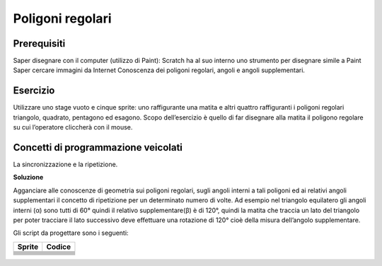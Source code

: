 Poligoni regolari
==================

Prerequisiti
---------------

Saper disegnare con il computer (utilizzo di Paint): Scratch ha al suo interno uno strumento per disegnare simile a Paint
Saper cercare immagini da Internet
Conoscenza dei poligoni regolari, angoli e angoli supplementari.

Esercizio
------------
Utilizzare uno stage vuoto e cinque sprite: uno raffigurante una matita e altri quattro
raffiguranti i poligoni regolari triangolo, quadrato, pentagono ed esagono. Scopo
dell’esercizio è quello di far disegnare alla matita il poligono regolare su cui l’operatore
cliccherà con il mouse.

.. image:: ./images/poligoniRegolari/poligoniRegolari_img1.png

Concetti di programmazione veicolati
--------------------------------------------------

La sincronizzazione e la ripetizione.

**Soluzione**

.. image:: ./images/poligoniRegolari/poligoniRegolari_img2.png

.. image:: ./images/poligoniRegolari/poligoniRegolari_img3.png

Agganciare alle conoscenze di geometria sui poligoni regolari, sugli angoli interni a tali poligoni ed ai relativi angoli supplementari il concetto di ripetizione per un determinato numero di volte.
Ad esempio nel triangolo equilatero gli angoli interni (α) sono tutti di 60° quindi il relativo supplementare(β) è di 120°, quindi la matita che traccia un lato del triangolo per poter tracciare il lato successivo deve effettuare una rotazione di 120° cioè della misura dell’angolo supplementare.

.. image:: ./images/poligoniRegolari/poligoniRegolari_img4.png

Gli script da progettare sono i seguenti:

+----------------+----------------+
| Sprite         | Codice         |
+================+================+
| |image10|      |  |image11|     |
+----------------+----------------+
| |image20|      |  |image21|     |
+----------------+----------------+
| |image30|      |  |image31|     |
+----------------+----------------+
| |image40|      |  |image41|     |
+----------------+----------------+
| |image50|      |  |image51|     |
+----------------+----------------+
| |image60|      |  |image61|     |
+----------------+----------------+
| |image70|      |  |image71|     |
+----------------+----------------+
| |image80|      |  |image81|     |
+----------------+----------------+

.. |image10| image:: ./images/poligoniRegolari/icona_triangolo.png
.. |image11| image:: ./images/poligoniRegolari/triangolo.png

.. |image20| image:: ./images/poligoniRegolari/icona_quadrato.png
.. |image21| image:: ./images/poligoniRegolari/quadrato.png

.. |image30| image:: ./images/poligoniRegolari/icona_pentagono.png
.. |image31| image:: ./images/poligoniRegolari/pentagono.png

.. |image40| image:: ./images/poligoniRegolari/icona_esagono.png
.. |image41| image:: ./images/poligoniRegolari/esagono.png

.. |image50| image:: ./images/poligoniRegolari/icona_matita.png
.. |image51| image:: ./images/poligoniRegolari/bl_triangolo.png

.. |image60| image:: ./images/poligoniRegolari/icona_matita.png
.. |image61| image:: ./images/poligoniRegolari/bl_quadrato.png

.. |image70| image:: ./images/poligoniRegolari/icona_matita.png
.. |image71| image:: ./images/poligoniRegolari/bl_pentagono.png

.. |image80| image:: ./images/poligoniRegolari/icona_matita.png
.. |image81| image:: ./images/poligoniRegolari/bl_esagono.png
